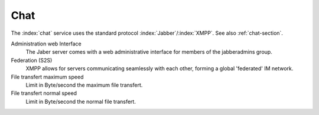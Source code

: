 .. _ChatUi-section:

====
Chat
====

The :index:`chat` service uses the standard protocol :index:`Jabber`/:index:`XMPP`. See also
:ref:`chat-section`.


Administration web Interface
    The Jaber server comes with a web administrative interface for members of the jabberadmins group.

Federation (S2S)
    XMPP allows for servers communicating seamlessly with each other, forming a global 'federated' IM network.

File transfert maximum speed
    Limit in Byte/second the maximum file transfert.

File transfert normal speed
    Limit in Byte/second the normal file transfert.


